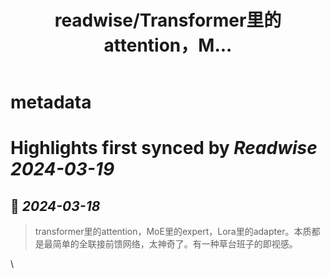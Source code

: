 :PROPERTIES:
:title: readwise/Transformer里的attention，M...
:END:


* metadata
:PROPERTIES:
:author: [[realrenmin on Twitter]]
:full-title: "Transformer里的attention，M..."
:category: [[tweets]]
:url: https://twitter.com/realrenmin/status/1769503909238763672
:image-url: https://pbs.twimg.com/profile_images/1555109458073747457/JANhY5Zh.jpg
:END:

* Highlights first synced by [[Readwise]] [[2024-03-19]]
** 📌 [[2024-03-18]]
#+BEGIN_QUOTE
transformer里的attention，MoE里的expert，Lora里的adapter。本质都是最简单的全联接前馈网络，太神奇了。有一种草台班子的即视感。 
#+END_QUOTE\